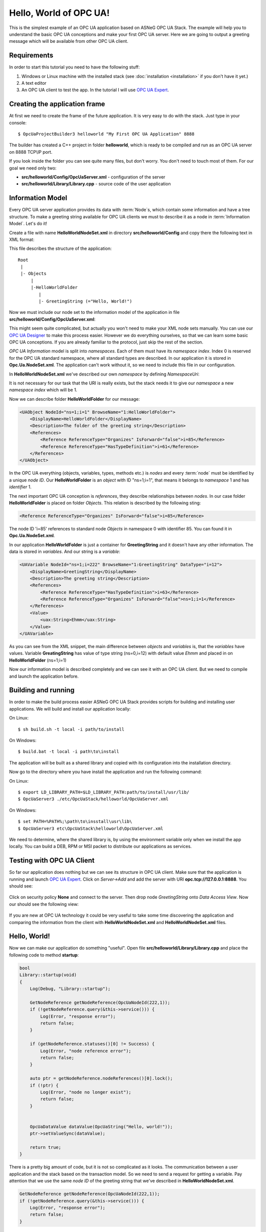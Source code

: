 Hello, World of OPC UA!
===========================

This is the simplest example of an OPC UA application based on ASNeG OPC UA Stack.
The example will help you to understand the basic OPC UA conceptions and make your first OPC UA server.
Here we are going to output a greeting message which will be available from other OPC UA client.

Requirements
---------------------------

In order to start this tutorial you need to have the following stuff:

1. Windows or Linux machine with the installed stack (see :doc:`installation <installation>`  if you don't have it yet.)
2. A text editor
3. An OPC UA client to test the app. In the tutorial I will use `OPC UA Expert`_.


Creating the application frame
------------------------------
At first we need to create the frame of the future application. It is very easy to do with the stack.
Just type in your console:

::

    $ OpcUaProjectBuilder3 helloworld "My First OPC UA Application" 8888

The builder has created a C++ project in folder **helloworld**, which is ready to be compiled and run as an OPC UA server on 8888 TCP\\IP port.

If you look inside the folder you can see quite many files, but don't worry. You don't need to touch most of them. For our goal we need only two:

* **src/helloworld/Config/OpcUaServer.xml** - configuration of the server
* **src/helloworld/Library/Library.cpp** - source code of the user application


Information Model
---------------------------

Every OPC UA server application provides its data with :term:`Node`\ s, which contain some information and have a tree structure.
To make a greeting string available for OPC UA clients we must to describe it as a node in :term:`Information Model`. Let's do it!


Create a file with name **HelloWorldNodeSet.xml** in directory **src/helloworld/Config** and copy there the following text in XML format:

.. code-block:: xml
  :emphasize-lines: 3,5


    <?xml version="1.0" encoding="utf-8"?>
    <UANodeSet xmlns:xsi="http://www.w3.org/2001/XMLSchema-instance" xmlns:uax="http://opcfoundation.org/UA/2008/02/Types.xsd" xmlns:xsd="http://www.w3.org/2001/XMLSchema" Version="1.02"          LastModified="2013-03-06T05:36:44.0862658Z" xmlns="http://opcfoundation.org/UA/2011/03/UANodeSet.xsd">
        <NamespaceUris>
            <Uri>http://localhost/helloworld/</Uri>
        </NamespaceUris>

        <UAObject NodeId="ns=1;i=1" BrowseName="1:HelloWorldFolder">
            <DisplayName>HelloWorldFolder</DisplayName>
            <Description>The folder of the greeting string</Description>
            <References>
                <Reference ReferenceType="Organizes" IsForward="false">i=85</Reference>
                <Reference ReferenceType="HasTypeDefinition">i=61</Reference>
            </References>
        </UAObject>

        <UAVariable NodeId="ns=1;i=222" BrowseName="1:GreetingString" DataType="i=12">
            <DisplayName>GreetingString</DisplayName>
            <Description>The greeting string</Description>
            <References>
                <Reference ReferenceType="HasTypeDefinition">i=63</Reference>
                <Reference ReferenceType="Organizes" IsForward="false">ns=1;i=1</Reference>
            </References>
	        <Value>
                <uax:String>Ehmm</uax:String>
            </Value>
        </UAVariable>
    </UANodeSet>

This file describes the structure of the application:

::

    Root
     |
     |- Objects
         |
         |-HelloWorldFolder
            |
            |- GreetingString (="Hello, World!")

Now we must include our node set to the information model of the application in file **src/helloworld/Config/OpcUaServer.xml**:

.. code-block:: xml
  :emphasize-lines: 3

  <InformationModel>
    <NodeSetFile>@CONF_DIR@/Opc.Ua.NodeSet.xml</NodeSetFile>
    <NodeSetFile>@CONF_DIR@/HelloWorldNodeSet.xml</NodeSetFile>
  </InformationModel>

This might seem quite complicated, but actually you won't need to make your XML node sets manually. You can use our `OPC UA Designer`_ to make this process easier.
However we do everything ourselves, so that we can learn some basic OPC UA conceptions. If you are already familiar to the protocol, just skip the rest of the section.

*OPC UA Information* model is split into *namespaces*. Each of them must have its *namespace index*. Index 0 is reserved for the OPC UA standard namespace, where all standard types are described.
In our application it is stored in **Opc.Ua.NodeSet.xml**. The application can't work without it, so we need to include this file in our configuration.

In **HelloWorldNodeSet.xml** we've described our own *namespace* by defining *NamespaceUri*:

.. code-block:: xml
    :emphasize-lines: 2

    <NamespaceUris>
        <Uri>http://localhost/helloworld/</Uri>
    </NamespaceUris>

It is not necessary for our task that the URI is really exists, but the stack needs it to give our *namespace* a new *namespace index* which will be 1.

Now we can describe folder **HelloWorldFolder** for our message:

.. code-block:: xml

    <UAObject NodeId="ns=1;i=1" BrowseName="1:HelloWorldFolder">
        <DisplayName>HelloWorldFolder</DisplayName>
        <Description>The folder of the greeting string</Description>
        <References>
            <Reference ReferenceType="Organizes" IsForward="false">i=85</Reference>
            <Reference ReferenceType="HasTypeDefinition">i=61</Reference>
        </References>
    </UAObject>

In the OPC UA everything (objects, variables, types, methods etc.) is *nodes* and every :term:`node` must be identified by a unique *node ID*. Our **HelloWorldFolder** is an *object* with
ID "ns=1;i=1", that means it belongs to *namespace* 1 and has *identifier* 1.

The next important OPC UA conception is *references*, they describe relationships between *nodes*. In our case folder
**HelloWorldFolder** is placed on folder *Objects*. This relation is described by the following sting:

.. code-block:: xml

    <Reference ReferenceType="Organizes" IsForward="false">i=85</Reference>

The node ID 'i=85' references to standard node *Objects* in namespace 0 with identifier 85. You can found it in **Opc.Ua.NodeSet.xml**.

In our application **HelloWorldFolder** is just a container for **GreetingString** and it doesn't have any other information. The data is stored in *variables*. And our string is a *variable*:

.. code-block:: xml

    <UAVariable NodeId="ns=1;i=222" BrowseName="1:GreetingString" DataType="i=12">
        <DisplayName>GreetingString</DisplayName>
        <Description>The greeting string</Description>
        <References>
            <Reference ReferenceType="HasTypeDefinition">i=63</Reference>
            <Reference ReferenceType="Organizes" IsForward="false">ns=1;i=1</Reference>
        </References>
        <Value>
            <uax:String>Ehmm</uax:String>
        </Value>
    </UAVariable>

As you can see from the XML snippet, the main difference between *objects* and *variables* is, that the *variables* have values. Variable **GreatingString** has value of type string (ns=0,i=12) with default value *Ehmm* and placed in on **HelloWorldFolder** (ns=1;i=1)

Now our information model is described completely and we can see it with an OPC UA client. But we need to compile and launch the application before.

Building and running
---------------------------

In order to make the build process easier ASNeG OPC UA Stack provides scripts for building and installing user applications. We will build and install our application locally:

On Linux:

::

    $ sh build.sh -t local -i path/to/install

On Windows:

::

	$ build.bat -t local -i path\to\install

The application will be built as a shared library and copied with its configuration into the installation directory.

Now go to the directory where you have install the application and run the following command:

On Linux:

::

    $ export LD_LIBRARY_PATH=$LD_LIBRARY_PATH:path/to/install/usr/lib/
    $ OpcUaServer3 ./etc/OpcUaStack/helloworld/OpcUaServer.xml


On Windows:

::

    $ set PATH=%PATH%;\path\to\insstall\usr\lib\
    $ OpcUaServer3 etc\OpcUaStack\helloworld\OpcUaServer.xml


We need to determine, where the shared library is, by using the environment variable only when we install the app locally.
You can build a DEB, RPM or MSI packet to distribute our applications as services.

Testing with OPC UA Client
---------------------------

So far our application does nothing but we can see its structure in OPC UA client. Make sure that the application is running and launch
`OPC UA Expert`_. Click on *Server->Add* and add the server with URI **opc.tcp://127.0.0.1:8888**. You should see:

.. figure:: add_new_server.png
   :scale: 50 %
   :alt: add a new OPC UA server

Click on security policy **None** and connect to the server. Then drop node *GreetingString* onto *Data Access View*. Now our should see the following view:

.. figure:: data_access_view_1.png
   :scale: 50 %
   :alt: Data Access View

If you are new at OPC UA technology it could be very useful to take some time discovering the application and comparing the information from the client
with **HelloWorldNodeSet.xml** and **HelloWorldNodeSet.xml** files.

Hello, World!
---------------------------

Now we can make our application do something "useful". Open file **src/helloworld/Library/Library.cpp** and place the following code to method **startup**:

.. code-block:: cpp

    bool
    Library::startup(void)
    {
        Log(Debug, "Library::startup");

        GetNodeReference getNodeReference(OpcUaNodeId(222,1));
        if (!getNodeReference.query(&this->service())) {
            Log(Error, "response error");
            return false;
        }

        if (getNodeReference.statuses()[0] != Success) {
            Log(Error, "node reference error");
            return false;
        }

        auto ptr = getNodeReference.nodeReferences()[0].lock();
        if (!ptr) {
            Log(Error, "node no longer exist");
            return false;
        }


        OpcUaDataValue dataValue(OpcUaString("Hello, world!"));
        ptr->setValueSync(dataValue);

        return true;
    }

There is a pretty big amount of code, but it is not so complicated as it looks. The communication between a user application and the stack based on the transaction model. So we need to send
a request for getting a variable. Pay attention that we use the same *node ID* of the greeting string that we've described in **HelloWorldNodeSet.xml**.

.. code-block:: cpp

    GetNodeReference getNodeReference(OpcUaNodeId(222,1));
    if (!getNodeReference.query(&this->service())) {
        Log(Error, "response error");
        return false;
    }


After we've sent the request to the stack, we can check if the node is available and get our greeting string as a *variable node*:

.. code-block:: cpp

    if (getNodeReference.statuses()[0] != Success) {
        Log(Error, "node reference error");
        return false;
    }

    auto ptr = getNodeReference.nodeReferences()[0].lock();
    if (!ptr) {
        Log(Error, "node no longer exist");
        return false;
    }


The last step is to write new value "Hello, World!" into the string:

.. code-block:: cpp

    OpcUaDataValue dataValue(OpcUaString("Hello, world!"));
    ptr->setValueSync(dataValue);

OPC UA variables contain not only values, but some additional information. The *status code* provides information about the quality of the data. If it is not **Success** the client
can't trust the value of the variable.

Now we can see the message with the client. Rebuild the application and connect with the client to it.

References
---------------------------

* :doc:`Installation Guide <installation>`
* `OPC UA Designer`_
* `OPC UA Expert`_


.. _OPC UA Expert: https://www.unified-automation.com/products/development-tools/uaexpert.html
.. _OPC UA Designer: https://github.com/ASNeG/OpcUaDesigner
